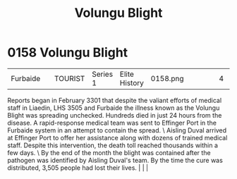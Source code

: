 :PROPERTIES:
:ID:       b64b1732-c527-4d47-86a4-e8cded3d494c
:END:
#+title: Volungu Blight
#+filetags: :beacon:
*    0158  Volungu Blight
| Furbaide                             |               | TOURIST            | Series 1 | Elite History | 0158.png |           |               |                                                                                                                                                                                                                                                                                                                                                |           |     4 | 

Reports began in February 3301 that despite the valiant efforts of medical staff in Liaedin, LHS 3505 and Furbaide the illness known as the Volungu Blight was spreading unchecked. Hundreds died in just 24 hours from the disease. A rapid-response medical team was sent to Effinger Port in the Furbaide system in an attempt to contain the spread. \ Aisling Duval arrived at Effinger Port to offer her assistance along with dozens of trained medical staff. Despite this intervention, the death toll reached thousands within a few days. \ By the end of the month the blight was contained after the pathogen was identified by Aisling Duval's team. By the time the cure was distributed, 3,505 people had lost their lives.                                                                                                                                                                                                                                                                                                                                                                                                                                                                                                                                                                                                                                                                                                                                                                                                                                                                                                                                                                                                                                                                                                                                                                                                                                                                                                                                                                                                                                                                                                                                                                                                                                                                                                                                                                                                                                                                                                                                                                                                                                                                                                                                                                                                                                                                                                       |   |   |                                                                                                                                                                                                                                                                                                                                                

[[file:img/beacons/0158.png]]
